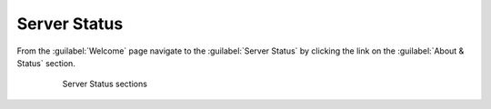 .. module:: geoserver.server_status

.. _geoserver.server_status:

Server Status
-------------

From the :guilabel:`Welcome` page navigate to the :guilabel:`Server Status` by clicking the link on the :guilabel:`About & Status` section.
   
      .. figure:: img/wai3.jpeg
         :width: 600

         Server Status sections

